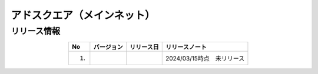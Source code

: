 ###############################
アドスクエア（メインネット）
###############################

リリース情報
=====================================

.. csv-table::
    :header-rows: 1
    :align: center

    "No", "バージョン", "リリース日", "リリースノート"
    "1.", "", "", "2024/03/15時点　未リリース"
